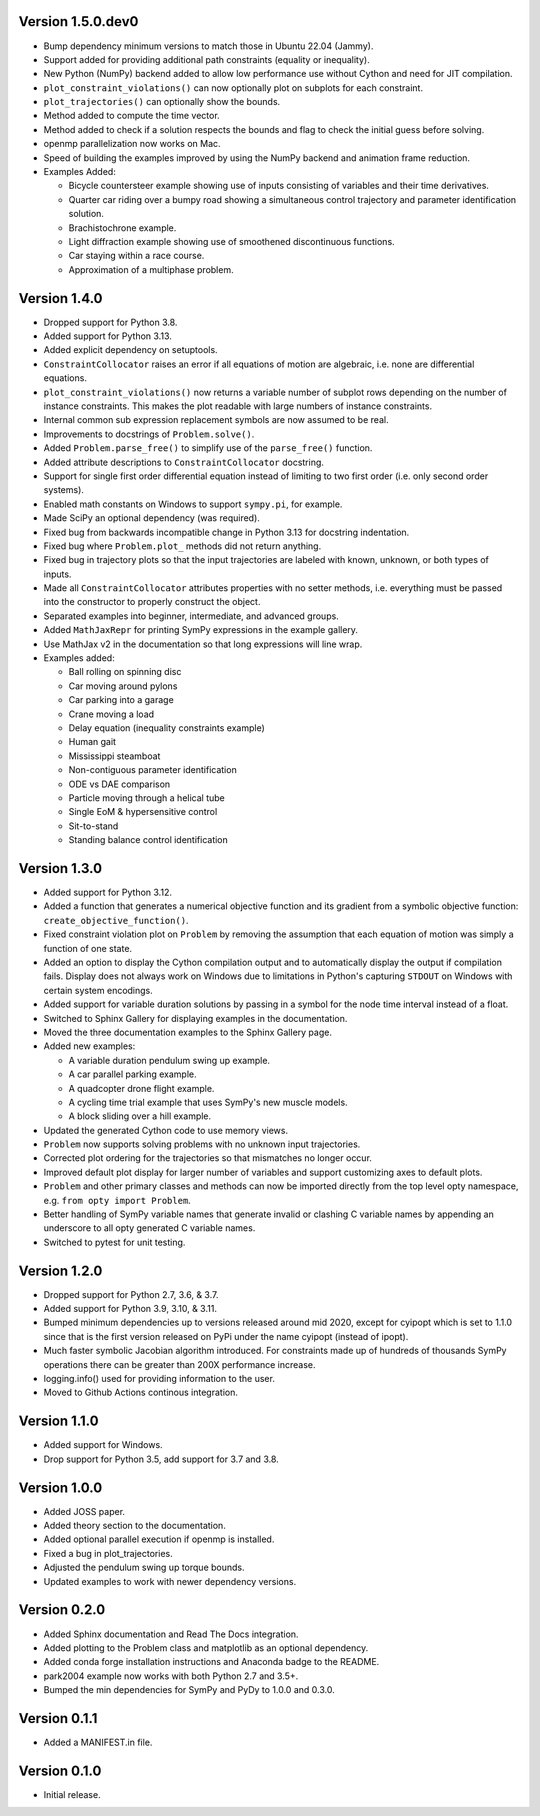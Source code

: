 Version 1.5.0.dev0
==================

- Bump dependency minimum versions to match those in Ubuntu 22.04 (Jammy).
- Support added for providing additional path constraints (equality or
  inequality).
- New Python (NumPy) backend added to allow low performance use without Cython
  and need for JIT compilation.
- ``plot_constraint_violations()`` can now optionally plot on subplots for each
  constraint.
- ``plot_trajectories()`` can optionally show the bounds.
- Method added to compute the time vector.
- Method added to check if a solution respects the bounds and flag to check the
  initial guess before solving.
- openmp parallelization now works on Mac.
- Speed of building the examples improved by using the NumPy backend and
  animation frame reduction.
- Examples Added:

  - Bicycle countersteer example showing use of inputs consisting of variables
    and their time derivatives.
  - Quarter car riding over a bumpy road showing a simultaneous control
    trajectory and parameter identification solution.
  - Brachistochrone example.
  - Light diffraction example showing use of smoothened discontinuous
    functions.
  - Car staying within a race course.
  - Approximation of a multiphase problem.

Version 1.4.0
=============

- Dropped support for Python 3.8.
- Added support for Python 3.13.
- Added explicit dependency on setuptools.
- ``ConstraintCollocator`` raises an error if all equations of motion are
  algebraic, i.e. none are differential equations.
- ``plot_constraint_violations()`` now returns a variable number of subplot
  rows depending on the number of instance constraints. This makes the plot
  readable with large numbers of instance constraints.
- Internal common sub expression replacement symbols are now assumed to be
  real.
- Improvements to docstrings of ``Problem.solve()``.
- Added ``Problem.parse_free()`` to simplify use of the ``parse_free()``
  function.
- Added attribute descriptions to ``ConstraintCollocator`` docstring.
- Support for single first order differential equation instead of limiting to
  two first order (i.e. only second order systems).
- Enabled math constants on Windows to support ``sympy.pi``, for example.
- Made SciPy an optional dependency (was required).
- Fixed bug from backwards incompatible change in Python 3.13 for docstring
  indentation.
- Fixed bug where ``Problem.plot_`` methods did not return anything.
- Fixed bug in trajectory plots so that the input trajectories are labeled with
  known, unknown, or both types of inputs.
- Made all ``ConstraintCollocator`` attributes properties with no setter
  methods, i.e. everything must be passed into the constructor to properly
  construct the object.
- Separated examples into beginner, intermediate, and advanced groups.
- Added ``MathJaxRepr`` for printing SymPy expressions in the example gallery.
- Use MathJax v2 in the documentation so that long expressions will line wrap.
- Examples added:

  - Ball rolling on spinning disc
  - Car moving around pylons
  - Car parking into a garage
  - Crane moving a load
  - Delay equation (inequality constraints example)
  - Human gait
  - Mississippi steamboat
  - Non-contiguous parameter identification
  - ODE vs DAE comparison
  - Particle moving through a helical tube
  - Single EoM & hypersensitive control
  - Sit-to-stand
  - Standing balance control identification

Version 1.3.0
=============

- Added support for Python 3.12.
- Added a function that generates a numerical objective function and its
  gradient from a symbolic objective function: ``create_objective_function()``.
- Fixed constraint violation plot on ``Problem`` by removing the assumption
  that each equation of motion was simply a function of one state.
- Added an option to display the Cython compilation output and to automatically
  display the output if compilation fails. Display does not always work on
  Windows due to limitations in Python's capturing ``STDOUT`` on Windows with
  certain system encodings.
- Added support for variable duration solutions by passing in a symbol for the
  node time interval instead of a float.
- Switched to Sphinx Gallery for displaying examples in the documentation.
- Moved the three documentation examples to the Sphinx Gallery page.
- Added new examples:

  - A variable duration pendulum swing up example.
  - A car parallel parking example.
  - A quadcopter drone flight example.
  - A cycling time trial example that uses SymPy's new muscle models.
  - A block sliding over a hill example.

- Updated the generated Cython code to use memory views.
- ``Problem`` now supports solving problems with no unknown input trajectories.
- Corrected plot ordering for the trajectories so that mismatches no longer
  occur.
- Improved default plot display for larger number of variables and support
  customizing axes to default plots.
- ``Problem`` and other primary classes and methods can now be imported
  directly from the top level opty namespace, e.g. ``from opty import
  Problem``.
- Better handling of SymPy variable names that generate invalid or clashing C
  variable names by appending an underscore to all opty generated C variable
  names.
- Switched to pytest for unit testing.

Version 1.2.0
=============

- Dropped support for Python 2.7, 3.6, & 3.7.
- Added support for Python 3.9, 3.10, & 3.11.
- Bumped minimum dependencies up to versions released around mid 2020, except
  for cyipopt which is set to 1.1.0 since that is the first version released on
  PyPi under the name cyipopt (instead of ipopt).
- Much faster symbolic Jacobian algorithm introduced. For constraints made up
  of hundreds of thousands SymPy operations there can be greater than 200X
  performance increase.
- logging.info() used for providing information to the user.
- Moved to Github Actions continous integration.

Version 1.1.0
=============

- Added support for Windows.
- Drop support for Python 3.5, add support for 3.7 and 3.8.

Version 1.0.0
=============

- Added JOSS paper.
- Added theory section to the documentation.
- Added optional parallel execution if openmp is installed.
- Fixed a bug in plot_trajectories.
- Adjusted the pendulum swing up torque bounds.
- Updated examples to work with newer dependency versions.

Version 0.2.0
=============

- Added Sphinx documentation and Read The Docs integration.
- Added plotting to the Problem class and matplotlib as an optional dependency.
- Added conda forge installation instructions and Anaconda badge to the README.
- park2004 example now works with both Python 2.7 and 3.5+.
- Bumped the min dependencies for SymPy and PyDy to 1.0.0 and 0.3.0.

Version 0.1.1
=============

- Added a MANIFEST.in file.

Version 0.1.0
=============

- Initial release.
